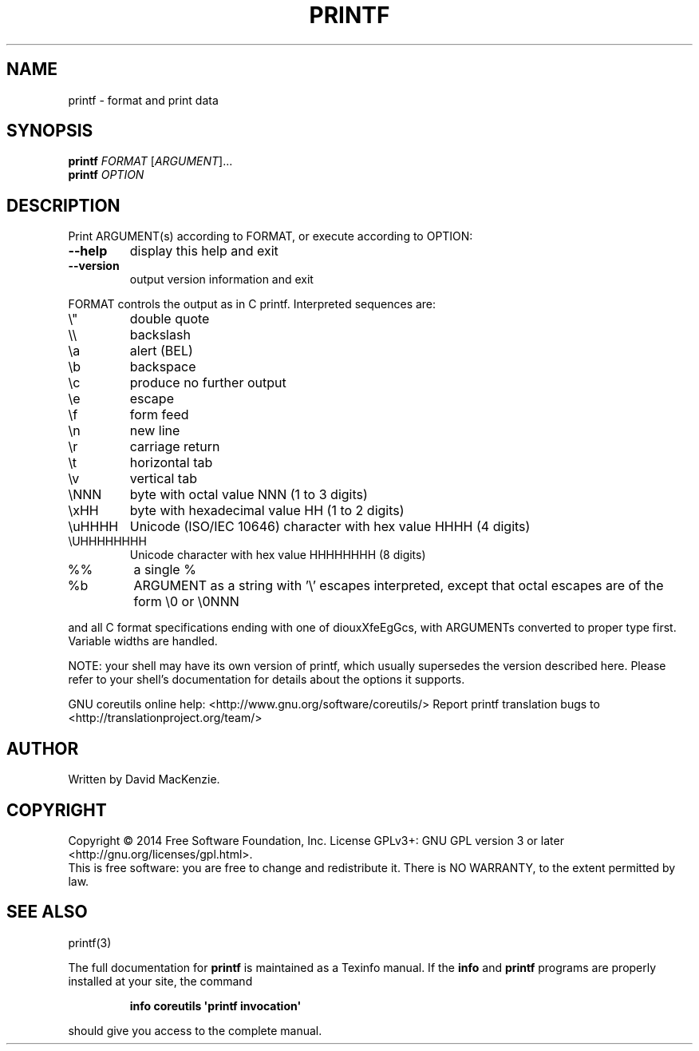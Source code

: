 .\" DO NOT MODIFY THIS FILE!  It was generated by help2man 1.43.3.
.TH PRINTF "1" "May 2017" "GNU coreutils 8.23" "User Commands"
.SH NAME
printf \- format and print data
.SH SYNOPSIS
.B printf
\fIFORMAT \fR[\fIARGUMENT\fR]...
.br
.B printf
\fIOPTION\fR
.SH DESCRIPTION
.\" Add any additional description here
.PP
Print ARGUMENT(s) according to FORMAT, or execute according to OPTION:
.TP
\fB\-\-help\fR
display this help and exit
.TP
\fB\-\-version\fR
output version information and exit
.PP
FORMAT controls the output as in C printf.  Interpreted sequences are:
.TP
\e"
double quote
.TP
\e\e
backslash
.TP
\ea
alert (BEL)
.TP
\eb
backspace
.TP
\ec
produce no further output
.TP
\ee
escape
.TP
\ef
form feed
.TP
\en
new line
.TP
\er
carriage return
.TP
\et
horizontal tab
.TP
\ev
vertical tab
.TP
\eNNN
byte with octal value NNN (1 to 3 digits)
.TP
\exHH
byte with hexadecimal value HH (1 to 2 digits)
.TP
\euHHHH
Unicode (ISO/IEC 10646) character with hex value HHHH (4 digits)
.TP
\eUHHHHHHHH
Unicode character with hex value HHHHHHHH (8 digits)
.TP
%%
a single %
.TP
%b
ARGUMENT as a string with '\e' escapes interpreted,
except that octal escapes are of the form \e0 or \e0NNN
.PP
and all C format specifications ending with one of diouxXfeEgGcs, with
ARGUMENTs converted to proper type first.  Variable widths are handled.
.PP
NOTE: your shell may have its own version of printf, which usually supersedes
the version described here.  Please refer to your shell's documentation
for details about the options it supports.
.PP
GNU coreutils online help: <http://www.gnu.org/software/coreutils/>
Report printf translation bugs to <http://translationproject.org/team/>
.SH AUTHOR
Written by David MacKenzie.
.SH COPYRIGHT
Copyright \(co 2014 Free Software Foundation, Inc.
License GPLv3+: GNU GPL version 3 or later <http://gnu.org/licenses/gpl.html>.
.br
This is free software: you are free to change and redistribute it.
There is NO WARRANTY, to the extent permitted by law.
.SH "SEE ALSO"
printf(3)
.PP
The full documentation for
.B printf
is maintained as a Texinfo manual.  If the
.B info
and
.B printf
programs are properly installed at your site, the command
.IP
.B info coreutils \(aqprintf invocation\(aq
.PP
should give you access to the complete manual.
